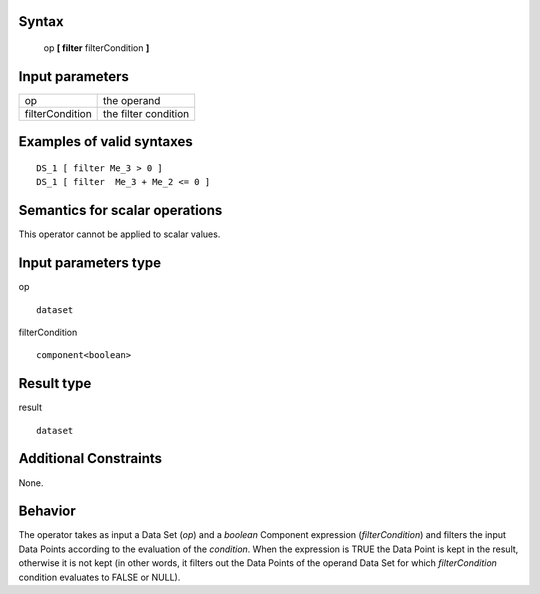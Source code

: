 ------
Syntax
------

    op **[ filter** filterCondition **]**

----------------
Input parameters
----------------
.. list-table::

   * - op
     - the operand
   * - filterCondition
     - the filter condition

------------------------------------
Examples of valid syntaxes
------------------------------------
::

    DS_1 [ filter Me_3 > 0 ]
    DS_1 [ filter  Me_3 + Me_2 <= 0 ]


------------------------------------
Semantics  for scalar operations
------------------------------------
This operator cannot be applied to scalar values.

-----------------------------
Input parameters type
-----------------------------
op ::

    dataset

filterCondition ::

    component<boolean>

-----------------------------
Result type
-----------------------------
result ::

    dataset

-----------------------------
Additional Constraints
-----------------------------
None.

--------
Behavior
--------

The operator takes as input a Data Set (*op*) and a *boolean* Component expression (*filterCondition*) and filters the
input Data Points according to the evaluation of the *condition*. When the expression is TRUE the Data Point is
kept in the result, otherwise it is not kept (in other words, it filters out the Data Points of the operand Data Set
for which *filterCondition* condition evaluates to FALSE or NULL).

